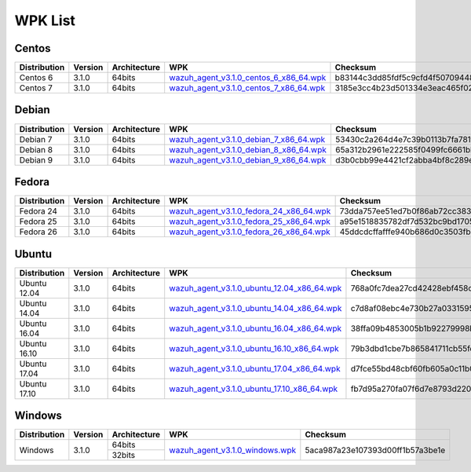 .. _wpk-list:

WPK List
==============


Centos
--------

+--------------+---------+--------------+---------------------------------------------------------------------------------------------------------------------------------------+----------------------------------+
| Distribution | Version | Architecture | WPK                                                                                                                                   |Checksum                          |
+==============+=========+==============+=======================================================================================================================================+==================================+
|   Centos 6   |  3.1.0  |    64bits    | `wazuh_agent_v3.1.0_centos_6_x86_64.wpk <https://packages.wazuh.com/wpk/centos/6/x86_64/wazuh_agent_v3.1.0_centos_6_x86_64.wpk>`_     | b83144c3dd85fdf5c9cfd4f507094488 |
+--------------+---------+--------------+---------------------------------------------------------------------------------------------------------------------------------------+----------------------------------+
|   Centos 7   |  3.1.0  |    64bits    | `wazuh_agent_v3.1.0_centos_7_x86_64.wpk <https://packages.wazuh.com/wpk/centos/7/x86_64/wazuh_agent_v3.1.0_centos_7_x86_64.wpk>`_     | 3185e3cc4b23d501334e3eac465f029e |
+--------------+---------+--------------+---------------------------------------------------------------------------------------------------------------------------------------+----------------------------------+


Debian
--------

+--------------+---------+--------------+---------------------------------------------------------------------------------------------------------------------------------------+----------------------------------+
| Distribution | Version | Architecture | WPK                                                                                                                                   |Checksum                          |
+==============+=========+==============+=======================================================================================================================================+==================================+
|   Debian 7   |  3.1.0  |    64bits    | `wazuh_agent_v3.1.0_debian_7_x86_64.wpk <https://packages.wazuh.com/wpk/debian/7/x86_64/wazuh_agent_v3.1.0_debian_7_x86_64.wpk>`_     | 53430c2a264d4e7c39b0113b7fa781f2 |
+--------------+---------+--------------+---------------------------------------------------------------------------------------------------------------------------------------+----------------------------------+
|   Debian 8   |  3.1.0  |    64bits    | `wazuh_agent_v3.1.0_debian_8_x86_64.wpk <https://packages.wazuh.com/wpk/debian/8/x86_64/wazuh_agent_v3.1.0_debian_8_x86_64.wpk>`_     | 65a312b2961e222585f0499fc6661bb9 |
+--------------+---------+--------------+---------------------------------------------------------------------------------------------------------------------------------------+----------------------------------+
|   Debian 9   |  3.1.0  |    64bits    | `wazuh_agent_v3.1.0_debian_9_x86_64.wpk <https://packages.wazuh.com/wpk/debian/9/x86_64/wazuh_agent_v3.1.0_debian_9_x86_64.wpk>`_     | d3b0cbb99e4421cf2abba4bf8c289e5d |
+--------------+---------+--------------+---------------------------------------------------------------------------------------------------------------------------------------+----------------------------------+


Fedora
--------

+--------------+---------+--------------+---------------------------------------------------------------------------------------------------------------------------------------+----------------------------------+
| Distribution | Version | Architecture | WPK                                                                                                                                   |Checksum                          |
+==============+=========+==============+=======================================================================================================================================+==================================+
|   Fedora 24  |  3.1.0  |    64bits    | `wazuh_agent_v3.1.0_fedora_24_x86_64.wpk <https://packages.wazuh.com/wpk/fedora/24/x86_64/wazuh_agent_v3.1.0_fedora_24_x86_64.wpk>`_  | 73dda757ee51ed7b0f86ab72cc383c41 |
+--------------+---------+--------------+---------------------------------------------------------------------------------------------------------------------------------------+----------------------------------+
|   Fedora 25  |  3.1.0  |    64bits    | `wazuh_agent_v3.1.0_fedora_25_x86_64.wpk <https://packages.wazuh.com/wpk/fedora/25/x86_64/wazuh_agent_v3.1.0_fedora_25_x86_64.wpk>`_  | a95e1518835782df7d532bc9bd1705e0 |
+--------------+---------+--------------+---------------------------------------------------------------------------------------------------------------------------------------+----------------------------------+
|   Fedora 26  |  3.1.0  |    64bits    | `wazuh_agent_v3.1.0_fedora_26_x86_64.wpk <https://packages.wazuh.com/wpk/fedora/26/x86_64/wazuh_agent_v3.1.0_fedora_26_x86_64.wpk>`_  | 45ddcdcffafffe940b686d0c3503fb6e |
+--------------+---------+--------------+---------------------------------------------------------------------------------------------------------------------------------------+----------------------------------+


Ubuntu
--------

+--------------+---------+--------------+------------------------------------------------------------------------------------------------------------------------------------------------+----------------------------------+
| Distribution | Version | Architecture | WPK                                                                                                                                            |Checksum                          |
+==============+=========+==============+================================================================================================================================================+==================================+
| Ubuntu 12.04 |  3.1.0  |    64bits    | `wazuh_agent_v3.1.0_ubuntu_12.04_x86_64.wpk <https://packages.wazuh.com/wpk/ubuntu/12.04/x86_64/wazuh_agent_v3.1.0_ubuntu_12.04_x86_64.wpk>`_  | 768a0fc7dea27cd42428ebf458c882b5 |
+--------------+---------+--------------+------------------------------------------------------------------------------------------------------------------------------------------------+----------------------------------+
| Ubuntu 14.04 |  3.1.0  |    64bits    | `wazuh_agent_v3.1.0_ubuntu_14.04_x86_64.wpk <https://packages.wazuh.com/wpk/ubuntu/14.04/x86_64/wazuh_agent_v3.1.0_ubuntu_14.04_x86_64.wpk>`_  | c7d8af08ebc4e730b27a033159580dcd |
+--------------+---------+--------------+------------------------------------------------------------------------------------------------------------------------------------------------+----------------------------------+
| Ubuntu 16.04 |  3.1.0  |    64bits    | `wazuh_agent_v3.1.0_ubuntu_16.04_x86_64.wpk <https://packages.wazuh.com/wpk/ubuntu/16.04/x86_64/wazuh_agent_v3.1.0_ubuntu_16.04_x86_64.wpk>`_  | 38ffa09b4853005b1b92279998bc2b57 |
+--------------+---------+--------------+------------------------------------------------------------------------------------------------------------------------------------------------+----------------------------------+
| Ubuntu 16.10 |  3.1.0  |    64bits    | `wazuh_agent_v3.1.0_ubuntu_16.10_x86_64.wpk <https://packages.wazuh.com/wpk/ubuntu/16.10/x86_64/wazuh_agent_v3.1.0_ubuntu_16.10_x86_64.wpk>`_  | 79b3dbd1cbe7b865841711cb55feebb7 |
+--------------+---------+--------------+------------------------------------------------------------------------------------------------------------------------------------------------+----------------------------------+
| Ubuntu 17.04 |  3.1.0  |    64bits    | `wazuh_agent_v3.1.0_ubuntu_17.04_x86_64.wpk <https://packages.wazuh.com/wpk/ubuntu/17.04/x86_64/wazuh_agent_v3.1.0_ubuntu_17.04_x86_64.wpk>`_  | d7fce55bd48cbf60fb605a0c11b09b71 |
+--------------+---------+--------------+------------------------------------------------------------------------------------------------------------------------------------------------+----------------------------------+
| Ubuntu 17.10 |  3.1.0  |    64bits    | `wazuh_agent_v3.1.0_ubuntu_17.10_x86_64.wpk <https://packages.wazuh.com/wpk/ubuntu/17.10/x86_64/wazuh_agent_v3.1.0_ubuntu_17.10_x86_64.wpk>`_  | fb7d95a270fa07f6d7e8793d2207e1c4 |
+--------------+---------+--------------+------------------------------------------------------------------------------------------------------------------------------------------------+----------------------------------+

Windows
--------

+--------------+---------+--------------+---------------------------------------------------------------------------------------------------------------+----------------------------------+
| Distribution | Version | Architecture | WPK                                                                                                           | Checksum                         |
+==============+=========+==============+===============================================================================================================+==================================+
|              |         |    64bits    |                                                                                                               |                                  |
+   Windows    +  3.1.0  +--------------+ `wazuh_agent_v3.1.0_windows.wpk <https://packages.wazuh.com/wpk/windows/wazuh_agent_v3.1.0_windows.wpk>`_     + 5aca987a23e107393d00ff1b57a3be1e +
|              |         |    32bits    |                                                                                                               |                                  |
+--------------+---------+--------------+---------------------------------------------------------------------------------------------------------------+----------------------------------+
